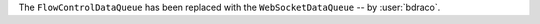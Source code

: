 The ``FlowControlDataQueue`` has been replaced with the ``WebSocketDataQueue`` -- by :user:`bdraco`.
